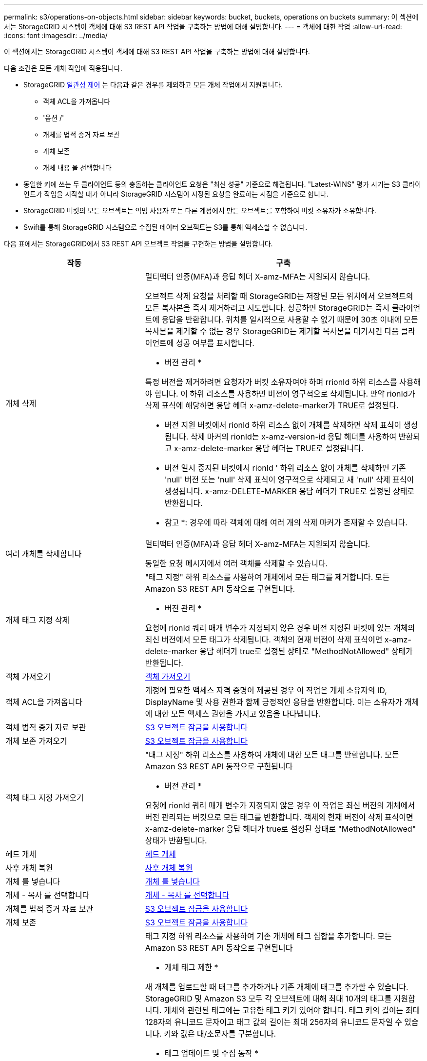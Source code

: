 ---
permalink: s3/operations-on-objects.html 
sidebar: sidebar 
keywords: bucket, buckets, operations on buckets 
summary: 이 섹션에서는 StorageGRID 시스템이 객체에 대해 S3 REST API 작업을 구축하는 방법에 대해 설명합니다. 
---
= 객체에 대한 작업
:allow-uri-read: 
:icons: font
:imagesdir: ../media/


[role="lead"]
이 섹션에서는 StorageGRID 시스템이 객체에 대해 S3 REST API 작업을 구축하는 방법에 대해 설명합니다.

다음 조건은 모든 개체 작업에 적용됩니다.

* StorageGRID xref:consistency-controls.adoc[일관성 제어] 는 다음과 같은 경우를 제외하고 모든 개체 작업에서 지원됩니다.
+
** 객체 ACL을 가져옵니다
** '옵션 /'
** 개체를 법적 증거 자료 보관
** 개체 보존
** 개체 내용 을 선택합니다


* 동일한 키에 쓰는 두 클라이언트 등의 충돌하는 클라이언트 요청은 "최신 성공" 기준으로 해결됩니다. "Latest-WINS" 평가 시기는 S3 클라이언트가 작업을 시작할 때가 아니라 StorageGRID 시스템이 지정된 요청을 완료하는 시점을 기준으로 합니다.
* StorageGRID 버킷의 모든 오브젝트는 익명 사용자 또는 다른 계정에서 만든 오브젝트를 포함하여 버킷 소유자가 소유합니다.
* Swift를 통해 StorageGRID 시스템으로 수집된 데이터 오브젝트는 S3를 통해 액세스할 수 없습니다.


다음 표에서는 StorageGRID에서 S3 REST API 오브젝트 작업을 구현하는 방법을 설명합니다.

[cols="1a,2a"]
|===
| 작동 | 구축 


 a| 
개체 삭제
 a| 
멀티팩터 인증(MFA)과 응답 헤더 X-amz-MFA는 지원되지 않습니다.

오브젝트 삭제 요청을 처리할 때 StorageGRID는 저장된 모든 위치에서 오브젝트의 모든 복사본을 즉시 제거하려고 시도합니다. 성공하면 StorageGRID는 즉시 클라이언트에 응답을 반환합니다. 위치를 일시적으로 사용할 수 없기 때문에 30초 이내에 모든 복사본을 제거할 수 없는 경우 StorageGRID는 제거할 복사본을 대기시킨 다음 클라이언트에 성공 여부를 표시합니다.

* 버전 관리 *

특정 버전을 제거하려면 요청자가 버킷 소유자여야 하며 rrionId 하위 리소스를 사용해야 합니다. 이 하위 리소스를 사용하면 버전이 영구적으로 삭제됩니다. 만약 rionId가 삭제 표식에 해당하면 응답 헤더 x-amz-delete-marker가 TRUE로 설정된다.

* 버전 지원 버킷에서 rionId 하위 리소스 없이 개체를 삭제하면 삭제 표식이 생성됩니다. 삭제 마커의 rionId는 x-amz-version-id 응답 헤더를 사용하여 반환되고 x-amz-delete-marker 응답 헤더는 TRUE로 설정됩니다.
* 버전 일시 중지된 버킷에서 rionId ' 하위 리소스 없이 개체를 삭제하면 기존 'null' 버전 또는 'null' 삭제 표식이 영구적으로 삭제되고 새 'null' 삭제 표식이 생성됩니다. x-amz-DELETE-MARKER 응답 헤더가 TRUE로 설정된 상태로 반환됩니다.


* 참고 *: 경우에 따라 객체에 대해 여러 개의 삭제 마커가 존재할 수 있습니다.



 a| 
여러 개체를 삭제합니다
 a| 
멀티팩터 인증(MFA)과 응답 헤더 X-amz-MFA는 지원되지 않습니다.

동일한 요청 메시지에서 여러 객체를 삭제할 수 있습니다.



 a| 
개체 태그 지정 삭제
 a| 
"태그 지정" 하위 리소스를 사용하여 개체에서 모든 태그를 제거합니다. 모든 Amazon S3 REST API 동작으로 구현됩니다.

* 버전 관리 *

요청에 rionId 쿼리 매개 변수가 지정되지 않은 경우 버전 지정된 버킷에 있는 개체의 최신 버전에서 모든 태그가 삭제됩니다. 객체의 현재 버전이 삭제 표식이면 x-amz-delete-marker 응답 헤더가 true로 설정된 상태로 "MethodNotAllowed" 상태가 반환됩니다.



 a| 
객체 가져오기
 a| 
xref:get-object.adoc[객체 가져오기]



 a| 
객체 ACL을 가져옵니다
 a| 
계정에 필요한 액세스 자격 증명이 제공된 경우 이 작업은 개체 소유자의 ID, DisplayName 및 사용 권한과 함께 긍정적인 응답을 반환합니다. 이는 소유자가 개체에 대한 모든 액세스 권한을 가지고 있음을 나타냅니다.



 a| 
객체 법적 증거 자료 보관
 a| 
xref:using-s3-object-lock.adoc[S3 오브젝트 잠금을 사용합니다]



 a| 
개체 보존 가져오기
 a| 
xref:using-s3-object-lock.adoc[S3 오브젝트 잠금을 사용합니다]



 a| 
객체 태그 지정 가져오기
 a| 
"태그 지정" 하위 리소스를 사용하여 개체에 대한 모든 태그를 반환합니다. 모든 Amazon S3 REST API 동작으로 구현됩니다

* 버전 관리 *

요청에 rionId 쿼리 매개 변수가 지정되지 않은 경우 이 작업은 최신 버전의 개체에서 버전 관리되는 버킷으로 모든 태그를 반환합니다. 객체의 현재 버전이 삭제 표식이면 x-amz-delete-marker 응답 헤더가 true로 설정된 상태로 "MethodNotAllowed" 상태가 반환됩니다.



 a| 
헤드 개체
 a| 
xref:head-object.adoc[헤드 개체]



 a| 
사후 개체 복원
 a| 
xref:post-object-restore.adoc[사후 개체 복원]



 a| 
개체 를 넣습니다
 a| 
xref:put-object.adoc[개체 를 넣습니다]



 a| 
개체 - 복사 를 선택합니다
 a| 
xref:put-object-copy.adoc[개체 - 복사 를 선택합니다]



 a| 
개체를 법적 증거 자료 보관
 a| 
xref:using-s3-object-lock.adoc[S3 오브젝트 잠금을 사용합니다]



 a| 
개체 보존
 a| 
xref:using-s3-object-lock.adoc[S3 오브젝트 잠금을 사용합니다]



 a| 
개체 태그 지정
 a| 
태그 지정 하위 리소스를 사용하여 기존 개체에 태그 집합을 추가합니다. 모든 Amazon S3 REST API 동작으로 구현됩니다

* 개체 태그 제한 *

새 개체를 업로드할 때 태그를 추가하거나 기존 개체에 태그를 추가할 수 있습니다. StorageGRID 및 Amazon S3 모두 각 오브젝트에 대해 최대 10개의 태그를 지원합니다. 개체와 관련된 태그에는 고유한 태그 키가 있어야 합니다. 태그 키의 길이는 최대 128자의 유니코드 문자이고 태그 값의 길이는 최대 256자의 유니코드 문자일 수 있습니다. 키와 값은 대/소문자를 구분합니다.

* 태그 업데이트 및 수집 동작 *

오브젝트 태그 지정을 사용하여 개체의 태그를 업데이트하는 경우 StorageGRID에서는 개체를 다시 수집하지 않습니다. 즉, 일치하는 ILM 규칙에 지정된 Ingest 동작 옵션이 사용되지 않습니다. ILM이 정상적인 백그라운드 ILM 프로세스에 의해 다시 평가될 때 업데이트로 인해 트리거되는 개체 배치에 대한 모든 변경 사항이 발생합니다.

즉, ILM 규칙이 수집 동작에 Strict 옵션을 사용하는 경우 필요한 개체 배치를 만들 수 없는 경우(예: 새로 필요한 위치를 사용할 수 없음) 작업이 수행되지 않습니다. 업데이트된 오브젝트는 필요한 배치가 가능할 때까지 현재 위치를 유지합니다.

* 충돌 해결 *

동일한 키에 쓰는 두 클라이언트 등의 충돌하는 클라이언트 요청은 "최신 성공" 기준으로 해결됩니다. "Latest-WINS" 평가 시기는 S3 클라이언트가 작업을 시작할 때가 아니라 StorageGRID 시스템이 지정된 요청을 완료하는 시점을 기준으로 합니다.

* 버전 관리 *

요청에 rionId 쿼리 매개 변수가 지정되지 않은 경우 작업에서 버전 관리되는 버킷의 가장 최신 버전의 개체에 태그를 추가합니다. 객체의 현재 버전이 삭제 표식이면 x-amz-delete-marker 응답 헤더가 true로 설정된 상태로 "MethodNotAllowed" 상태가 반환됩니다.

|===
xref:s3-operations-tracked-in-audit-logs.adoc[S3 작업이 감사 로그에서 추적되었습니다]
